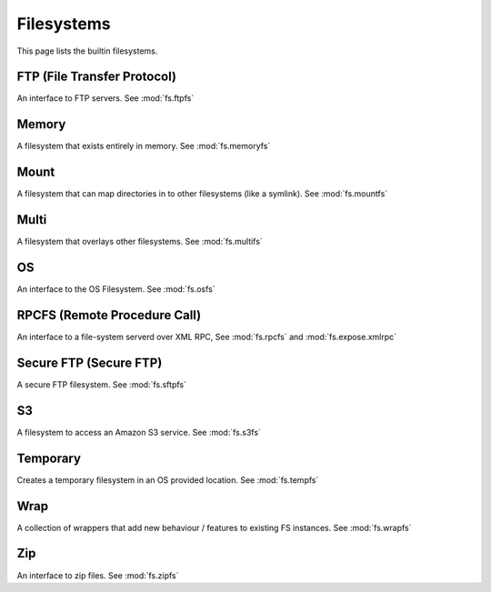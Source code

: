 Filesystems
===========

This page lists the builtin filesystems.


FTP (File Transfer Protocol)
----------------------------
An interface to FTP servers. See :mod:`fs.ftpfs`


Memory
------
A filesystem that exists entirely in memory. See :mod:`fs.memoryfs`


Mount
-----
A filesystem that can map directories in to other filesystems (like a symlink). See :mod:`fs.mountfs`


Multi
-----
A filesystem that overlays other filesystems. See :mod:`fs.multifs`


OS
--
An interface to the OS Filesystem. See :mod:`fs.osfs`


RPCFS (Remote Procedure Call)
-----------------------------
An interface to a file-system serverd over XML RPC, See :mod:`fs.rpcfs` and :mod:`fs.expose.xmlrpc` 


Secure FTP (Secure FTP)
-----------------------
A secure FTP filesystem. See :mod:`fs.sftpfs`


S3
--
A filesystem to access an Amazon S3 service. See :mod:`fs.s3fs`


Temporary
---------
Creates a temporary filesystem in an OS provided location. See :mod:`fs.tempfs`


Wrap
----
A collection of wrappers that add new behaviour / features to existing FS instances. See :mod:`fs.wrapfs`


Zip
---
An interface to zip files. See :mod:`fs.zipfs`



